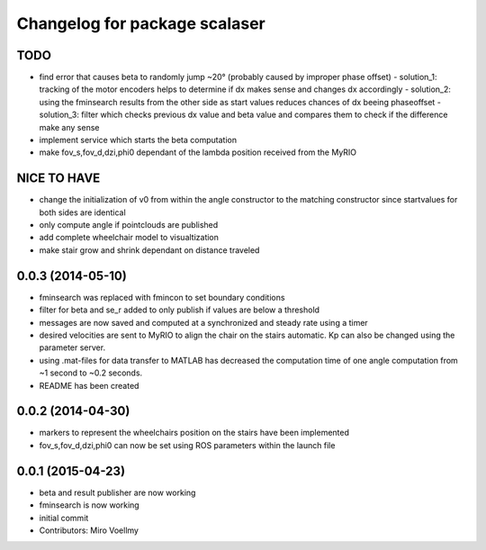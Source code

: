 ^^^^^^^^^^^^^^^^^^^^^^^^^^^^^^
Changelog for package scalaser
^^^^^^^^^^^^^^^^^^^^^^^^^^^^^^

TODO
------------------
* find error that causes beta to randomly jump ~20° (probably caused by improper phase offset)
  - solution_1: tracking of the motor encoders helps to determine if dx makes sense and changes dx accordingly
  - solution_2: using the fminsearch results from the other side as start values reduces chances of dx beeing phaseoffset
  - solution_3: filter which checks previous dx value and beta value and compares them to check if the difference make any sense
* implement service which starts the beta computation
* make fov_s,fov_d,dzi,phi0 dependant of the lambda position received from the MyRIO

NICE TO HAVE
------------------
* change the initialization of v0 from within the angle constructor to the matching constructor since startvalues for both sides are identical
* only compute angle if pointclouds are published
* add complete wheelchair model to visualtization
* make stair grow and shrink dependant on distance traveled

0.0.3 (2014-05-10)
------------------
* fminsearch was replaced with fmincon to set boundary conditions
* filter for beta and se_r added to only publish if values are below a threshold
* messages are now saved and computed at a synchronized and steady rate using a timer
* desired velocities are sent to MyRIO to align the chair on the stairs automatic. Kp can also be changed using the parameter server.
* using .mat-files for data transfer to MATLAB has decreased the computation time of one angle computation from ~1 second to ~0.2 seconds.
* README has been created

0.0.2 (2014-04-30)
------------------
* markers to represent the wheelchairs position on the stairs have been implemented
* fov_s,fov_d,dzi,phi0 can now be set using ROS parameters within the launch file

0.0.1 (2015-04-23)
------------------
* beta and result publisher are now working
* fminsearch is now working
* initial commit
* Contributors: Miro Voellmy
